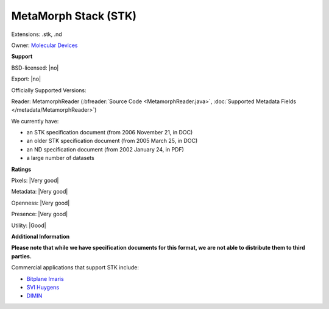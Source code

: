 .. index:: MetaMorph Stack (STK)
.. index:: .stk, .nd

MetaMorph Stack (STK)
===============================================================================

Extensions: .stk, .nd


Owner: `Molecular Devices <https://www.moleculardevices.com/>`_

**Support**


BSD-licensed: |no|

Export: |no|

Officially Supported Versions: 

Reader: MetamorphReader (:bfreader:`Source Code <MetamorphReader.java>`, :doc:`Supported Metadata Fields </metadata/MetamorphReader>`)




We currently have:

* an STK specification document (from 2006 November 21, in DOC) 
* an older STK specification document (from 2005 March 25, in DOC) 
* an ND specification document (from 2002 January 24, in PDF) 
* a large number of datasets



**Ratings**


Pixels: |Very good|

Metadata: |Very good|

Openness: |Very good|

Presence: |Very good|

Utility: |Good|

**Additional Information**

**Please note that while we have specification documents for this
format, we are not able to distribute them to third parties.**

Commercial applications that support STK include: 

* `Bitplane Imaris <http://www.bitplane.com/>`_ 
* `SVI Huygens <http://svi.nl/>`_ 
* `DIMIN <http://dimin.net/>`_ 

.. seealso:: 
  `Metamorph imaging system overview <https://www.moleculardevices.com/systems/metamorph-research-imaging/metamorph-microscopy-automation-and-image-analysis-software>`_
